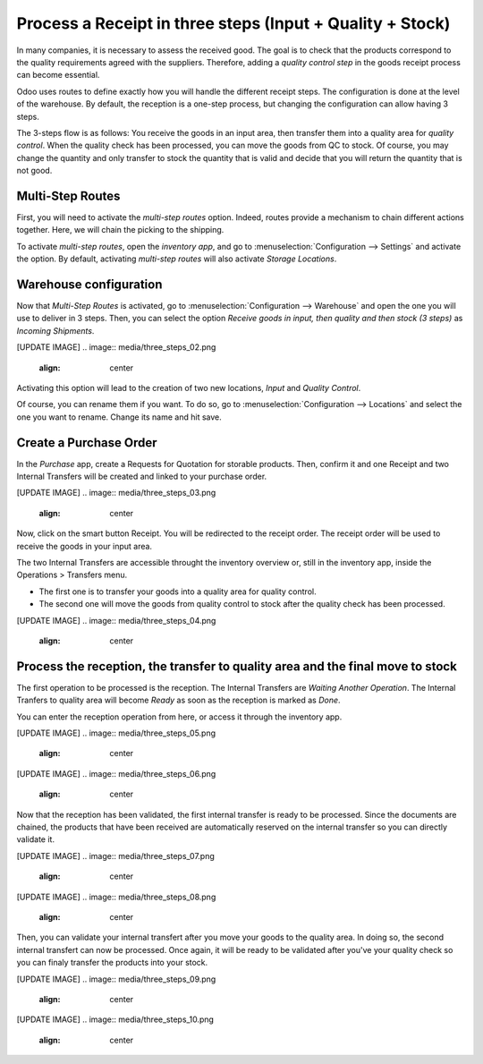 ==========================================================
Process a Receipt in three steps (Input + Quality + Stock)
==========================================================

In many companies, it is necessary to assess the received good. The goal
is to check that the products correspond to the quality requirements
agreed with the suppliers. Therefore, adding a *quality control step*
in the goods receipt process can become essential.

Odoo uses routes to define exactly how you will handle the different
receipt steps. The configuration is done at the level of the warehouse.
By default, the reception is a one-step process, but changing the
configuration can allow having 3 steps.

The 3-steps flow is as follows: You receive the goods in an input area,
then transfer them into a quality area for *quality control*. When the
quality check has been processed, you can move the goods from QC to
stock. Of course, you may change the quantity and only transfer to stock
the quantity that is valid and decide that you will return the quantity
that is not good.

Multi-Step Routes
=================

First, you will need to activate the *multi-step routes* option.
Indeed, routes provide a mechanism to chain different actions together.
Here, we will chain the picking to the shipping.

To activate *multi-step routes*, open the *inventory app*, and go to
:menuselection:`Configuration --> Settings` and activate the option. By default,
activating *multi-step routes* will also activate *Storage
Locations*.

.. image:: media/three_steps_01.png
   :align: center

Warehouse configuration
=======================

Now that *Multi-Step Routes* is activated, go to :menuselection:`Configuration -->
Warehouse` and open the one you will use to deliver in 3 steps. Then,
you can select the option *Receive goods in input, then quality and then stock (3 steps)* as *Incoming Shipments*.

[UPDATE IMAGE]
.. image:: media/three_steps_02.png
   :align: center

Activating this option will lead to the creation of two new locations,
*Input* and *Quality Control*. 

Of course, you can rename them if you want. To do so, go to
:menuselection:`Configuration --> Locations` and select the one you want to rename.
Change its name and hit save.

Create a Purchase Order
====================

In the *Purchase* app, create a Requests for Quotation for storable products. Then, confirm it and one Receipt and two Internal Transfers will be created and linked to your purchase order.

[UPDATE IMAGE]
.. image:: media/three_steps_03.png
   :align: center

Now, click on the smart button Receipt. You will be redirected to the receipt order. The receipt order will be used to receive the goods in your input area.

The two Internal Transfers are accessible throught the inventory overview or, still in the inventory app, inside the Operations > Transfers menu. 

-  The first one is to transfer your goods into a quality area for quality control.

-  The second one will move the goods from quality control to stock after the quality check has been processed.

[UPDATE IMAGE]
.. image:: media/three_steps_04.png
   :align: center

Process the reception, the transfer to quality area and the final move to stock
==========================================

The first operation to be processed is the reception. The Internal Transfers are *Waiting Another Operation*. The Internal Tranfers to quality area will become *Ready* as soon as the reception is marked as *Done*.

You can enter the reception operation from here, or access it through the
inventory app.

[UPDATE IMAGE]
.. image:: media/three_steps_05.png
   :align: center

[UPDATE IMAGE]
.. image:: media/three_steps_06.png
   :align: center

Now that the reception has been validated, the first internal transfer is ready to
be processed. Since the documents are chained, the products that have
been received are automatically reserved on the internal transfer so you can
directly validate it.

[UPDATE IMAGE]
.. image:: media/three_steps_07.png
   :align: center

[UPDATE IMAGE]
.. image:: media/three_steps_08.png
   :align: center

Then, you can validate your internal transfert after you move your goods to the quality area. In doing so, the second internal transfert can now be processed. Once again, it will be ready to be validated after you've your quality check so you can finaly transfer the products into your stock.

[UPDATE IMAGE]
.. image:: media/three_steps_09.png
   :align: center

[UPDATE IMAGE]
.. image:: media/three_steps_10.png
   :align: center
